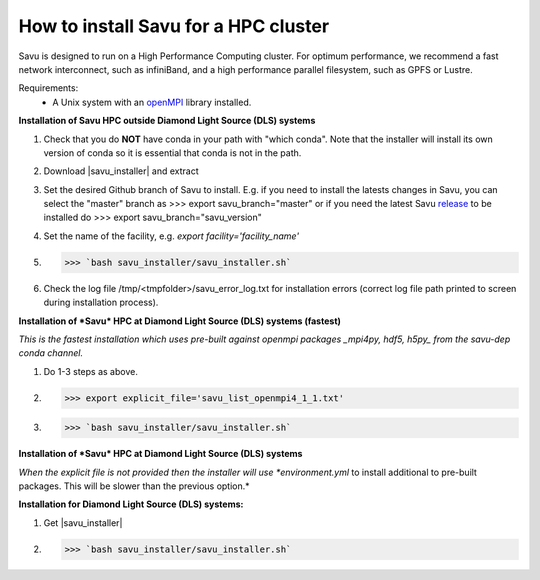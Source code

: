 .. |savu_installer| replace:: :download:`savu installer <../../install/savu_hpc/savu_installer.tar.gz>`

How to install Savu for a HPC cluster
======================================

.. start_of_main_text

Savu is designed to run on a High Performance Computing cluster.  For optimum
performance, we recommend a fast network interconnect, such as infiniBand, and
a high performance parallel filesystem, such as GPFS or Lustre.

Requirements:
    - A Unix system with an `openMPI <https://www.open-mpi.org/>`_ library installed.


**Installation of Savu HPC outside Diamond Light Source (DLS) systems**

1. Check that you do **NOT** have conda in your path with "which conda". Note that the installer will install its own version of conda so it is essential that conda is not in the path.
2. Download |savu_installer| and extract
3. Set the desired Github branch of Savu to install. E.g. if you need to install the latests changes in Savu, you can select the "master" branch as >>> export savu_branch="master" or if you need the latest Savu `release <https://github.com/DiamondLightSource/Savu/releases>`_ to be installed do >>> export savu_branch="savu_version"
4. Set the name of the facility, e.g. *export facility='facility_name'*
5. >>> `bash savu_installer/savu_installer.sh`
6. Check the log file /tmp/<tmpfolder>/savu_error_log.txt for installation errors (correct log file path printed to screen during installation process).

**Installation of *Savu* HPC at Diamond Light Source (DLS) systems (fastest)**

*This is the fastest installation which uses pre-built against openmpi packages _mpi4py, hdf5, h5py_ from the savu-dep conda channel.*

1. Do 1-3 steps as above.
2. >>> export explicit_file='savu_list_openmpi4_1_1.txt'
3. >>> `bash savu_installer/savu_installer.sh`

**Installation of *Savu* HPC at Diamond Light Source (DLS) systems**

*When the explicit file is not provided then the installer will use *environment.yml* to install additional to pre-built packages. This will be slower than the previous option.*

**Installation for Diamond Light Source (DLS) systems:**

1. Get |savu_installer|
2. >>> `bash savu_installer/savu_installer.sh`


